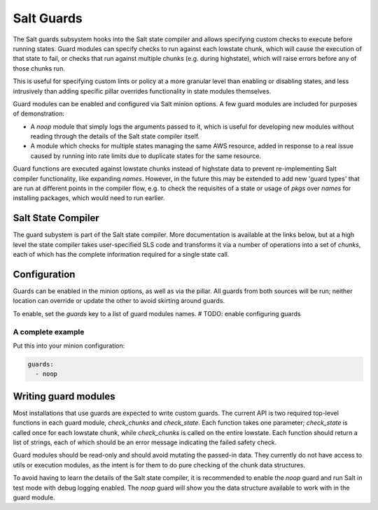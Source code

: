 .. _guards:

.. index:: ! Guards, Salt Guards

===========
Salt Guards
===========

The Salt guards subsystem hooks into the Salt state compiler
and allows specifying custom checks to execute before running states.
Guard modules can specify checks to run against each lowstate chunk,
which will cause the execution of that state to fail,
or checks that run against multiple chunks (e.g. during highstate),
which will raise errors before any of those chunks run.

This is useful for specifying custom lints or policy at a more granular level
than enabling or disabling states, and less intrusively than adding specific
pillar overrides functionality in state modules themselves.

Guard modules can be enabled and configured via Salt minion options.
A few guard modules are included for purposes of demonstration:

- A `noop` module that simply logs the arguments passed to it,
  which is useful for developing new modules without reading
  through the details of the Salt state compiler itself.

- A module which checks for multiple states managing the same AWS resource,
  added in response to a real issue caused by running into rate limits
  due to duplicate states for the same resource.

Guard functions are executed against lowstate chunks instead of highstate data
to prevent re-implementing Salt compiler functionality, like expanding `names`.
However, in the future this may be extended to add new 'guard types'
that are run at different points in the compiler flow,
e.g. to check the requisites of a state or usage of `pkgs` over `names`
for installing packages, which would need to run earlier.

Salt State Compiler
===================

The guard subystem is part of the Salt state compiler.
More documentation is available at the links below,
but at a high level the state compiler takes user-specified SLS code
and transforms it via a number of operations into a set of `chunks`,
each of which has the complete information required for a single state call.

.. seealso::

   :ref:`Overview of State System Layers<state-layers>`

   :ref:`State System Tutorial<state-compiler-tutorial>`


Configuration
=============

Guards can be enabled in the minion options, as well as via the pillar.
All guards from both sources will be run; neither location can override
or update the other to avoid skirting around guards.

To enable, set the `guards` key to a list of guard modules names.
# TODO: enable configuring guards

A complete example
------------------

Put this into your minion configuration:

.. code-block:: yaml

  guards:
    - noop


Writing guard modules
=====================

Most installations that use guards are expected to write custom guards.
The current API is two required top-level functions in each guard module,
`check_chunks` and `check_state`.
Each function takes one parameter; `check_state` is called once for each
lowstate chunk, while `check_chunks` is called on the entire lowstate.
Each function should return a list of strings, each of which should
be an error message indicating the failed safety check.

Guard modules should be read-only and should avoid mutating the passed-in data.
They currently do not have access to utils or execution modules,
as the intent is for them to do pure checking of the chunk data structures.

To avoid having to learn the details of the Salt state compiler,
it is recommended to enable the `noop` guard and run Salt in test mode with
debug logging enabled. The `noop` guard will show you the data structure
available to work with in the guard module.
